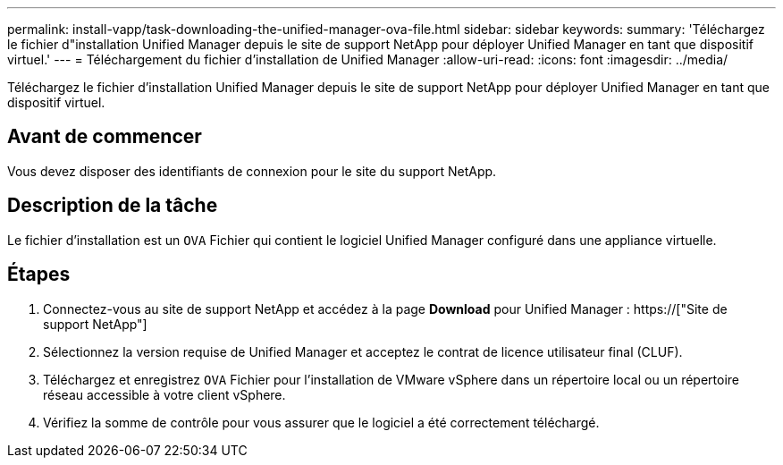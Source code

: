 ---
permalink: install-vapp/task-downloading-the-unified-manager-ova-file.html 
sidebar: sidebar 
keywords:  
summary: 'Téléchargez le fichier d"installation Unified Manager depuis le site de support NetApp pour déployer Unified Manager en tant que dispositif virtuel.' 
---
= Téléchargement du fichier d'installation de Unified Manager
:allow-uri-read: 
:icons: font
:imagesdir: ../media/


[role="lead"]
Téléchargez le fichier d'installation Unified Manager depuis le site de support NetApp pour déployer Unified Manager en tant que dispositif virtuel.



== Avant de commencer

Vous devez disposer des identifiants de connexion pour le site du support NetApp.



== Description de la tâche

Le fichier d'installation est un `OVA` Fichier qui contient le logiciel Unified Manager configuré dans une appliance virtuelle.



== Étapes

. Connectez-vous au site de support NetApp et accédez à la page *Download* pour Unified Manager : https://["Site de support NetApp"]
. Sélectionnez la version requise de Unified Manager et acceptez le contrat de licence utilisateur final (CLUF).
. Téléchargez et enregistrez `OVA` Fichier pour l'installation de VMware vSphere dans un répertoire local ou un répertoire réseau accessible à votre client vSphere.
. Vérifiez la somme de contrôle pour vous assurer que le logiciel a été correctement téléchargé.

